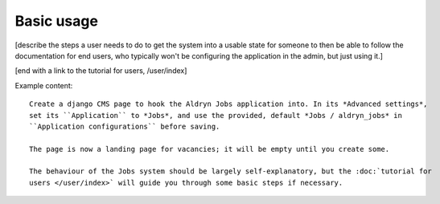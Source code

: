 ###########
Basic usage
###########

[describe the steps a user needs to do to get the system into a usable state for someone
to then be able to follow the documentation for end users, who typically won't be configuring
the application in the admin, but just using it.]

[end with a link to the tutorial for users, /user/index]

Example content::

    Create a django CMS page to hook the Aldryn Jobs application into. In its *Advanced settings*,
    set its ``Application`` to *Jobs*, and use the provided, default *Jobs / aldryn_jobs* in
    ``Application configurations`` before saving.

    The page is now a landing page for vacancies; it will be empty until you create some.

    The behaviour of the Jobs system should be largely self-explanatory, but the :doc:`tutorial for
    users </user/index>` will guide you through some basic steps if necessary.
